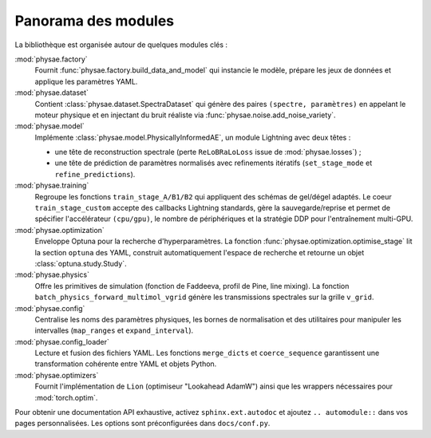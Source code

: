 Panorama des modules
====================

La bibliothèque est organisée autour de quelques modules clés :

:mod:`physae.factory`
    Fournit :func:`physae.factory.build_data_and_model` qui instancie le modèle,
    prépare les jeux de données et applique les paramètres YAML.

:mod:`physae.dataset`
    Contient :class:`physae.dataset.SpectraDataset` qui génère des paires
    ``(spectre, paramètres)`` en appelant le moteur physique et en injectant
    du bruit réaliste via :func:`physae.noise.add_noise_variety`.

:mod:`physae.model`
    Implémente :class:`physae.model.PhysicallyInformedAE`, un module Lightning
    avec deux têtes :

    * une tête de reconstruction spectrale (perte ``ReLoBRaLoLoss`` issue de
      :mod:`physae.losses`) ;
    * une tête de prédiction de paramètres normalisés avec refinements
      itératifs (``set_stage_mode`` et ``refine_predictions``).

:mod:`physae.training`
    Regroupe les fonctions ``train_stage_A/B1/B2`` qui appliquent des schémas de
    gel/dégel adaptés. Le coeur ``train_stage_custom`` accepte des callbacks
    Lightning standards, gère la sauvegarde/reprise et permet de spécifier
    l'accélérateur ``(cpu/gpu)``, le nombre de périphériques et la stratégie DDP
    pour l'entraînement multi-GPU.

:mod:`physae.optimization`
    Enveloppe Optuna pour la recherche d'hyperparamètres. La fonction
    :func:`physae.optimization.optimise_stage` lit la section ``optuna`` des
    YAML, construit automatiquement l'espace de recherche et retourne un objet
    :class:`optuna.study.Study`.

:mod:`physae.physics`
    Offre les primitives de simulation (fonction de Faddeeva, profil de Pine,
    line mixing). La fonction ``batch_physics_forward_multimol_vgrid`` génère les
    transmissions spectrales sur la grille ``v_grid``.

:mod:`physae.config`
    Centralise les noms des paramètres physiques, les bornes de normalisation et
    des utilitaires pour manipuler les intervalles (``map_ranges`` et
    ``expand_interval``).

:mod:`physae.config_loader`
    Lecture et fusion des fichiers YAML. Les fonctions ``merge_dicts`` et
    ``coerce_sequence`` garantissent une transformation cohérente entre YAML et
    objets Python.

:mod:`physae.optimizers`
    Fournit l'implémentation de ``Lion`` (optimiseur "Lookahead AdamW") ainsi
    que les wrappers nécessaires pour :mod:`torch.optim`.

Pour obtenir une documentation API exhaustive, activez ``sphinx.ext.autodoc``
et ajoutez ``.. automodule::`` dans vos pages personnalisées. Les options sont
préconfigurées dans ``docs/conf.py``.
